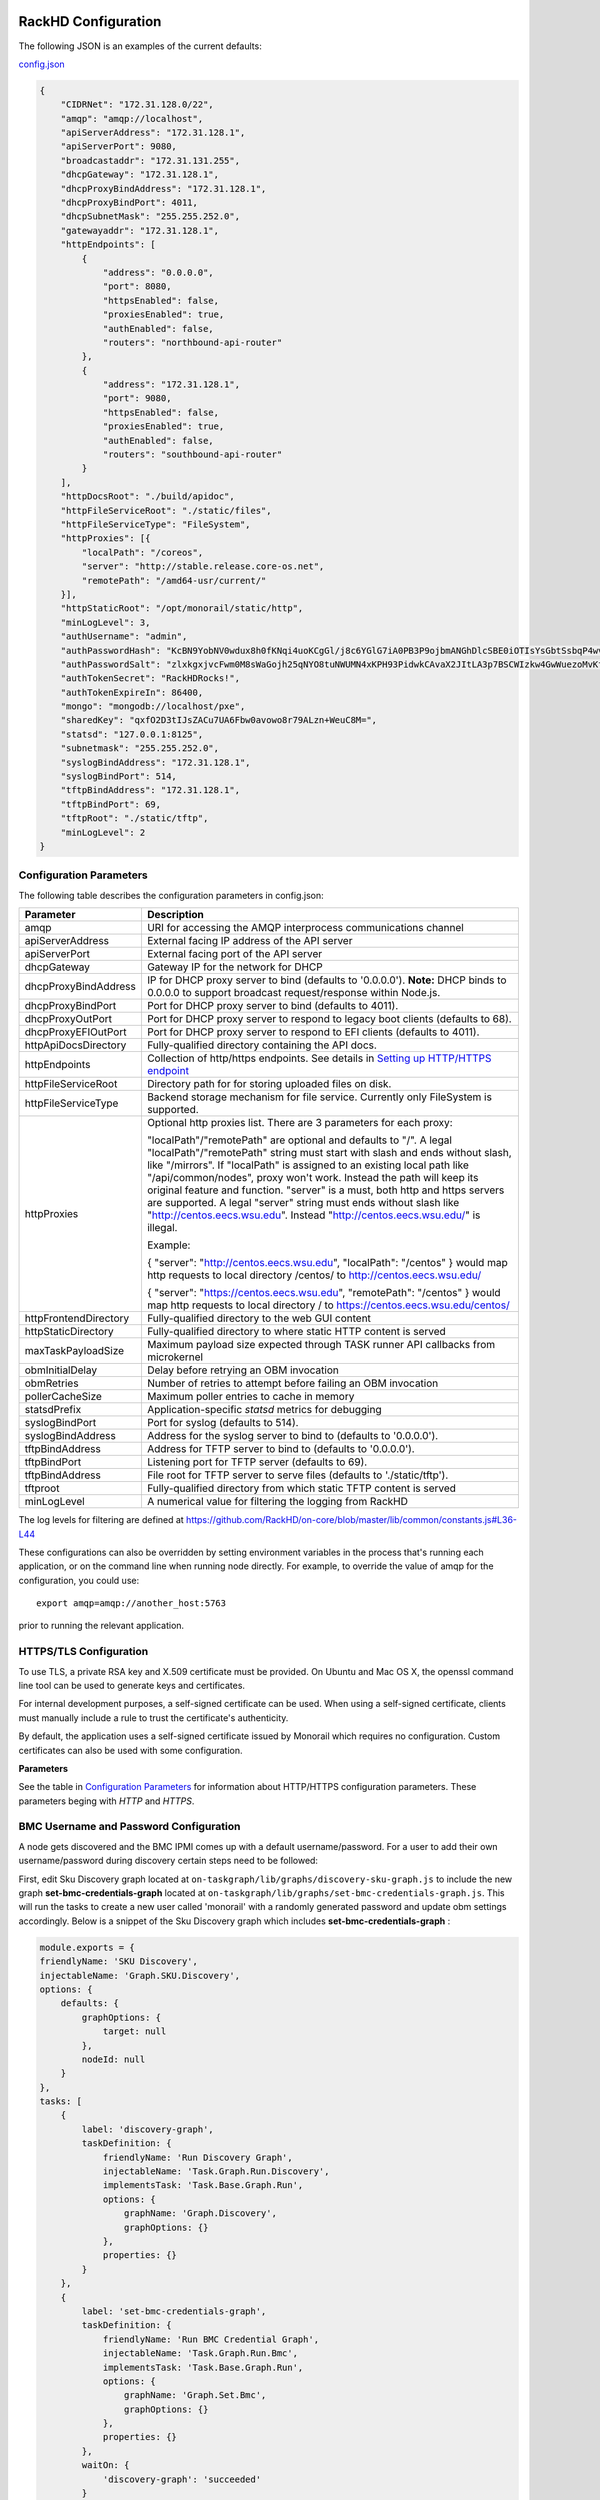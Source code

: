 RackHD Configuration
----------------------

The following JSON is an examples of the current defaults:

config.json_

.. _config.json: https://github.com/RackHD/RackHD/blob/master/packer%2Fansible%2Froles%2Fmonorail%2Ffiles%2Fconfig.json

.. code-block:: JSON

    {
        "CIDRNet": "172.31.128.0/22",
        "amqp": "amqp://localhost",
        "apiServerAddress": "172.31.128.1",
        "apiServerPort": 9080,
        "broadcastaddr": "172.31.131.255",
        "dhcpGateway": "172.31.128.1",
        "dhcpProxyBindAddress": "172.31.128.1",
        "dhcpProxyBindPort": 4011,
        "dhcpSubnetMask": "255.255.252.0",
        "gatewayaddr": "172.31.128.1",
        "httpEndpoints": [
            {
                "address": "0.0.0.0",
                "port": 8080,
                "httpsEnabled": false,
                "proxiesEnabled": true,
                "authEnabled": false,
                "routers": "northbound-api-router"
            },
            {
                "address": "172.31.128.1",
                "port": 9080,
                "httpsEnabled": false,
                "proxiesEnabled": true,
                "authEnabled": false,
                "routers": "southbound-api-router"
            }
        ],
        "httpDocsRoot": "./build/apidoc",
        "httpFileServiceRoot": "./static/files",
        "httpFileServiceType": "FileSystem",
        "httpProxies": [{
            "localPath": "/coreos",
            "server": "http://stable.release.core-os.net",
            "remotePath": "/amd64-usr/current/"
        }],
        "httpStaticRoot": "/opt/monorail/static/http",
        "minLogLevel": 3,
        "authUsername": "admin",
        "authPasswordHash": "KcBN9YobNV0wdux8h0fKNqi4uoKCgGl/j8c6YGlG7iA0PB3P9ojbmANGhDlcSBE0iOTIsYsGbtSsbqP4wvsVcw==",
        "authPasswordSalt": "zlxkgxjvcFwm0M8sWaGojh25qNYO8tuNWUMN4xKPH93PidwkCAvaX2JItLA3p7BSCWIzkw4GwWuezoMvKf3UXg==",
        "authTokenSecret": "RackHDRocks!",
        "authTokenExpireIn": 86400,
        "mongo": "mongodb://localhost/pxe",
        "sharedKey": "qxfO2D3tIJsZACu7UA6Fbw0avowo8r79ALzn+WeuC8M=",
        "statsd": "127.0.0.1:8125",
        "subnetmask": "255.255.252.0",
        "syslogBindAddress": "172.31.128.1",
        "syslogBindPort": 514,
        "tftpBindAddress": "172.31.128.1",
        "tftpBindPort": 69,
        "tftpRoot": "./static/tftp",
        "minLogLevel": 2
    }


Configuration Parameters
~~~~~~~~~~~~~~~~~~~~~~~~~~~~~~~~

The following table describes the configuration parameters in config.json:


.. list-table::
    :widths: 20 100
    :header-rows: 1

    * - Parameter
      - Description
    * - amqp
      - URI for accessing the AMQP interprocess communications channel
    * - apiServerAddress
      - External facing IP address of the API server
    * - apiServerPort
      - External facing port of the API server
    * - dhcpGateway
      - Gateway IP for the network for DHCP
    * - dhcpProxyBindAddress
      - IP for DHCP proxy server to bind  (defaults to '0.0.0.0'). **Note:** DHCP binds to 0.0.0.0 to support broadcast request/response within Node.js.
    * - dhcpProxyBindPort
      - Port for DHCP proxy server to bind (defaults to 4011).
    * - dhcpProxyOutPort
      - Port for DHCP proxy server to respond to legacy boot clients (defaults to 68).
    * - dhcpProxyEFIOutPort
      - Port for DHCP proxy server to respond to EFI clients (defaults to 4011).
    * - httpApiDocsDirectory
      - Fully-qualified directory containing the API docs.
    * - httpEndpoints
      - Collection of http/https endpoints. See details in `Setting up HTTP/HTTPS endpoint`_
    * - httpFileServiceRoot
      - Directory path for for storing uploaded files on disk.
    * - httpFileServiceType
      - Backend storage mechanism for file service. Currently only FileSystem is supported.
    * - httpProxies
      - Optional http proxies list. There are 3 parameters for each proxy:

        "localPath"/"remotePath" are optional and defaults to "/". A legal "localPath"/"remotePath" string must start with slash and ends without slash, like "/mirrors".
        If "localPath" is assigned to an existing local path like "/api/common/nodes", proxy won't work. Instead the path will keep its original feature and function.
        "server" is a must, both http and https servers are supported. A legal "server" string must ends without slash like "http://centos.eecs.wsu.edu". Instead "http://centos.eecs.wsu.edu/" is illegal.

        Example:

        { "server": "http://centos.eecs.wsu.edu", "localPath": "/centos" } would map http requests to local directory /centos/ to http://centos.eecs.wsu.edu/

        { "server": "https://centos.eecs.wsu.edu", "remotePath": "/centos" } would map http requests to local directory / to https://centos.eecs.wsu.edu/centos/
    * - httpFrontendDirectory
      - Fully-qualified directory to the web GUI content
    * - httpStaticDirectory
      - Fully-qualified directory to where static HTTP content is served
    * - maxTaskPayloadSize
      - Maximum payload size expected through TASK runner API callbacks from microkernel
    * - obmInitialDelay
      - Delay before retrying an OBM invocation
    * - obmRetries
      - Number of retries to attempt before failing an OBM invocation
    * - pollerCacheSize
      - Maximum poller entries to cache in memory
    * - statsdPrefix
      - Application-specific *statsd* metrics for debugging
    * - syslogBindPort
      - Port for syslog (defaults to 514).
    * - syslogBindAddress
      - Address for the syslog server to bind to (defaults to '0.0.0.0').
    * - tftpBindAddress
      - Address for TFTP server to bind to (defaults to '0.0.0.0').
    * - tftpBindPort
      - Listening port for TFTP server  (defaults to 69).
    * - tftpBindAddress
      - File root for TFTP server to serve files (defaults to './static/tftp').
    * - tftproot
      - Fully-qualified directory from which static TFTP content is served
    * - minLogLevel
      - A numerical value for filtering the logging from RackHD

The log levels for filtering are defined at https://github.com/RackHD/on-core/blob/master/lib/common/constants.js#L36-L44

These configurations can also be overridden by setting environment variables in the
process that's running each application, or on the command line when running node directly.
For example, to override the value of amqp for the configuration, you could use::

    export amqp=amqp://another_host:5763

prior to running the relevant application.

HTTPS/TLS Configuration
~~~~~~~~~~~~~~~~~~~~~~~~~~~~~~~~~~

To use TLS, a private RSA key and X.509 certificate must be provided. On Ubuntu and
Mac OS X, the openssl command line tool can be used to generate keys and certificates.

For internal development purposes, a self-signed certificate can be used. When using a self-signed
certificate, clients must manually include a rule to trust the certificate's authenticity.

By default, the application uses a self-signed certificate issued by Monorail which requires no
configuration. Custom certificates can also be used with some configuration.

**Parameters**

See the table in `Configuration Parameters`_ for information about HTTP/HTTPS configuration parameters.
These parameters beging with *HTTP* and *HTTPS*.

BMC Username and Password Configuration
~~~~~~~~~~~~~~~~~~~~~~~~~~~~~~~~~~~~~~~

A node gets discovered and the BMC IPMI comes up with a default username/password. For a user to add 
their own username/password during discovery certain steps need to be followed:

First, edit Sku Discovery graph located at ``on-taskgraph/lib/graphs/discovery-sku-graph.js``
to include the new graph **set-bmc-credentials-graph** located at ``on-taskgraph/lib/graphs/set-bmc-credentials-graph.js``.
This will run the tasks to create a new user called 'monorail' with a randomly generated password and update obm settings
accordingly. 
Below is a snippet of the Sku Discovery graph which includes **set-bmc-credentials-graph** :

.. code-block:: javascript

    module.exports = {
    friendlyName: 'SKU Discovery',
    injectableName: 'Graph.SKU.Discovery',
    options: {
        defaults: {
            graphOptions: {
                target: null
            },
            nodeId: null
        }
    },
    tasks: [
        {
            label: 'discovery-graph',
            taskDefinition: {
                friendlyName: 'Run Discovery Graph',
                injectableName: 'Task.Graph.Run.Discovery',
                implementsTask: 'Task.Base.Graph.Run',
                options: {
                    graphName: 'Graph.Discovery',
                    graphOptions: {}
                },
                properties: {}
            }
        },
        {
            label: 'set-bmc-credentials-graph',
            taskDefinition: {
                friendlyName: 'Run BMC Credential Graph',
                injectableName: 'Task.Graph.Run.Bmc',
                implementsTask: 'Task.Base.Graph.Run',
                options: {
                    graphName: 'Graph.Set.Bmc',
                    graphOptions: {}
                },
                properties: {}
            },
            waitOn: {
                'discovery-graph': 'succeeded'
            }
        },
        {
            label: 'generate-sku',
            waitOn: {
                'set-bmc-credentials-graph': 'succeeded'
            },
            taskName: 'Task.Catalog.GenerateSku'
        },
    
  
Next, edit **Discovery workflow graph** located at ``on-taskgraph/lib/graphs/discovery-graph.js``
to remove the reboot task. The reboot task is already included in the **set-bmc-credentials-graph** 
that was added to the **Sku Discovery graph** in the first step.
Below is a snippet of the Discovery graph without the reboot task (the reboot task was originally located
after the task 'catalog-lldp')

.. code-block:: javascript

   module.exports = {
    friendlyName: 'Discovery',
    injectableName: 'Graph.Discovery',
    options: {
        'bootstrap-ubuntu': {
            'triggerGroup': 'bootstrap'
        },
        'finish-bootstrap-trigger': {
            'triggerGroup': 'bootstrap'
        }
    },
    tasks: [
        {
            label: 'bootstrap-ubuntu',
            taskName: 'Task.Linux.Bootstrap.Ubuntu'
        },
        {
            label: 'catalog-dmi',
            taskName: 'Task.Catalog.dmi'
        },
        {
            label: 'catalog-ohai',
            taskName: 'Task.Catalog.ohai',
            waitOn: {
                'catalog-dmi': 'finished'
            }
        },
        {
            label: 'catalog-bmc',
            taskName: 'Task.Catalog.bmc',
            waitOn: {
                'catalog-ohai': 'finished'
            },
            ignoreFailure: true
        },
        {
            label: 'catalog-lsall',
            taskName: 'Task.Catalog.lsall',
            waitOn: {
                'catalog-bmc': 'finished'
            },
            ignoreFailure: true
        },
        {
            label: 'catalog-megaraid',
            taskName: 'Task.Catalog.megaraid',
            waitOn: {
                'catalog-lsall': 'finished'
            },
            ignoreFailure: true
        },
        {
            label: 'catalog-smart',
            taskName: 'Task.Catalog.smart',
            waitOn: {
                'catalog-megaraid': 'finished'
            },
            ignoreFailure: true
        },
        {
            label: 'catalog-driveid',
            taskName: 'Task.Catalog.Drive.Id',
            waitOn: {
                'catalog-smart': 'finished'
            },
            ignoreFailure: true
        },
        {
            label: 'catalog-lldp',
            taskName: 'Task.Catalog.LLDP',
            waitOn: {
                'catalog-driveid': 'finished'
            },
            ignoreFailure: true
        },
       {
            label: 'finish-bootstrap-trigger',
            taskName: 'Task.Trigger.Send.Finish',
            waitOn: {
                'catalog-lldp': 'finished'
            }
        }
    ]
   };


Once the above steps are completed (edited and saved) the services need to be restarted:

.. code-block:: shell

    sudo service on-http start
    sudo service on-dhcp-proxy start
    sudo service on-syslog start
    sudo service on-taskgraph start
    sudo service on-tftp start

Once the services are restarted completely, running an ipmi command for the user list should show the new user added.
``ipmitool user list`` if running the command from within the node or 
``ipmitool -I lanplus -H ipaddress-of-node -U admin -P admin user list``

Certificates
-------------------------

This section describes how to generate and install a self-signed certificate to use for testing.

Generating Self-Signed Certificates
~~~~~~~~~~~~~~~~~~~~~~~~~~~~~~~~~~~~~~~~~

If you already have a key and certificate, skip down to the
`Installing Certificates`_ section.

First, generate a new RSA key::

    openssl genrsa -out privkey.pem 2048


The file is output to *privkey.pem*. **Keep this private key secret. If it is
compromised, any corresponding certificate should be considered invalid.**

The next step is to generate a self-signed certificate using the private key::

    openssl req -new -x509 -key privkey.pem -out cacert.pem -days 9999

The *days* value is the number of days until the certificate expires.

When you run this command, OpenSSL prompts you for some metadata to associate with the new
certificate. The generated certificate contains the corresponding public key.

Installing Certificates
~~~~~~~~~~~~~~~~~~~~~~~~~~~~~~~~

Once you have your private key and certificate, you'll need to let the application know where to
find them. It is suggested that you move them into the /opt/monorail/data folder.

.. code-block:: bash

    mv privkey.pem /opt/monorail/data/mykey.pem
    mv cacert.pem /opt/monorail/data/mycert.pem

Then configure the paths by editing *httpsCert* and *httpKey* in
/opt/monorail/config.json. (See the `Configuration Parameters`_ section above).

If using a self-signed certificate, add a security exception to your client of
choice. Verify the certificate by restarting on-http and visiting
`https://<host>/api/current/versions`.

**Note:** For information about OpenSSL, see the `OpenSSL documentation`_.

.. _OpenSSL documentation: https://www.openssl.org/docs/


Setting up HTTP/HTTPS endpoint
------------------------------

This section describes how to setup HTTP/HTTPS endpoints in RackHD.
An endpoint is an instance of HTTP or HTTPS server that serves a group of APIs. Users can
choose to enable authentication or enable HTTPS for each endpoint.

There are currently two API groups defined in RackHD:

- the northbound-api-router API group. This is the API group that is used by users
- the southbound-api-router API group. This is the API group that is used by nodes
  interacting with the system

.. code-block:: JSON

    [
        {
            "address": "0.0.0.0",
            "port": 8443,
            "httpsEnabled": true,
            "httpsCert": "data/dev-cert.pem",
            "httpsKey": "data/dev-key.pem",
            "httpsPfx": null,
            "proxiesEnabled": false,
            "authEnabled": false,
            "routers": "northbound-api-router"
        },
        {
            "address": "172.31.128.1",
            "port": 9080,
            "httpsEnabled": false,
            "proxiesEnabled": true,
            "authEnabled": false,
            "routers": "southbound-api-router"
        }
    ]

.. list-table::
    :widths: 20 100
    :header-rows: 1

    * - Parameter
      - Description
    * - address
      - IP/Interface to bind to for HTTP. Typically this is '0.0.0.0'
    * - port
      - Local port to use for HTTP. Typically, port 80 for HTTP, 443 for HTTPS
    * - httpsEnabled
      - Toggle HTTPS
    * - httpsCert
      - Filename of the X.509 certificate to use for TLS. Expected format is PEM.
        This is optional and only takes effect when the httpsEnabled flag is set to true
    * - httpsKey
      - Filename of the RSA private key to use for TLS. Expected format is PEM.
        This is optional and only takes effect when the httpsEnabled flag is set to true
    * - httpsPfx
      - Pfx file containing the SSL cert and private key
        (only needed if the key and cert are omitted)
        This is optional and only takes effect when the httpsEnabled flag is set to true
    * - proxiesEnabled
      - Toggle Proxies
    * - authEnabled
      - Toggle API Authentication
    * - routers
      - A single router name or a list of router names.
        This would only take effect for 1.1 APIs.
        You can now choose from "northbound-api-router","southbound-api-router" or 
        ["northbound-api-router", "southbound-api-router"].

Authentication
-------------------------

This section describes how to enable user authentication in RackHD.

Enable Authentication
~~~~~~~~~~~~~~~~~~~~~~~~~~~~~~~~~~

As mentioned in the `Setting up HTTP/HTTPS endpoint`_ section, authentication can be enabled
or disabled per endpoint basis.

Setting the authEnabled flag to true in an endpoint configuration will enable authentication for
that specific endpoint.

.. code-block:: JSON

    {
        "address": "0.0.0.0",
        "port": 8443,
        "httpsEnabled": true,
        "proxiesEnabled": false,
        "authEnabled": true,
        "routers": "northbound-api-router"
    }

**Note**: although there is no limitation to enable authentication together with insecure HTTP
(httpsEnabled = false) for an endpoint, it is strongly not recommended to do so. Sending
user credentials over unencrypted HTTP connection exposes users to the risk of malicious attacks.

Setting up username and password
~~~~~~~~~~~~~~~~~~~~~~~~~~~~~~~~~~~~~~~~~~~

Every time a request is sent an API route that needs authentication, a token needs to be send with
the request. The token is returned by RackHD by posting a request to the /login API with a
username and password in the request body.

The default username and password is setup in the config file.


.. list-table::
    :widths: 20 100
    :header-rows: 1

    * - Parameter
      - Description
    * - authUsername
      - The username to login. Defaults to admin
    * - authPasswordHash
      - The default password stored in the form of a hashed value, base64 coded. The default
        password to generate the hash is admin123.
    * - authPasswordSalt
      - The salt used to generate the password hash, base64 coded.


Change the default password
^^^^^^^^^^^^^^^^^^^^^^^^^^^

A new password hash is needed if user want to change the default password from 'admin123' to
something else.

**Step 1**. Copy following javascript code into a file with .js extension, take hash-gen.js for
example::

    var crypto = require('crypto');

    var password = 'admin123';//replace 'admin123' with the new password

    salt = crypto.randomBytes(64);
    console.log('salt = ', salt.toString('base64'));
    crypto.pbkdf2(password, salt, 10000, 64, function(err, hash){
        console.log('hash = ', hash.toString('base64'));
    });

Modify the content of password to any other string that the user picks.

**Step 2**. Run this script using nodejs::

    node hash-gen.js

A random salt and a hash will be generated. Following is an example::

    onrack@~/hash-gen> node hash-gen.js
    salt =  L2Wh7fqR5GDQTIIvKZ5qWGmPeMN/IpGEZOipyS5CDK0I+yUt4kY0X98ZS+HG8dp4K9LXiiGttk91alfJFvqk2g==
    hash =  b3n1vmbAKmEuLx0Cn/0X0hK2kYgGmcoTZgsn4SyLpjJftrbM0rhTaJ3CB3YZxw2Wopx51PtNG7SuDsw7jmh4IA==

**Step 3**. Replace authPasswordSalt and authPasswordHash with the salt and hash generated above
in the config.json. The new password will take effect after restarting RackHD.


Setting up token
~~~~~~~~~~~~~~~~~~~~~~~~~~~~~~~~~~

There are few settings needed for generating the token.


.. list-table::
    :widths: 20 100
    :header-rows: 1

    * - Parameter
      - Description
    * - authTokenSecret
      - The secret used to generate the token.
    * - authTokenExpireIn
      - The time interval in second after which the token will expire, since the time the
        token is generated.

        Token will never expire if this value is set to 0.
